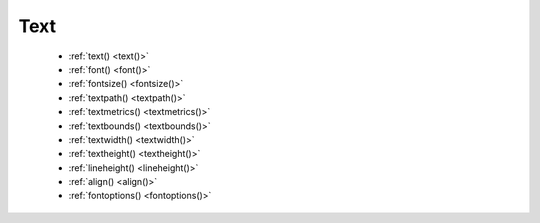 Text
====

  - :ref:`text() <text()>`
  - :ref:`font() <font()>`
  - :ref:`fontsize() <fontsize()>`
  - :ref:`textpath() <textpath()>`
  - :ref:`textmetrics() <textmetrics()>`
  - :ref:`textbounds() <textbounds()>`
  - :ref:`textwidth() <textwidth()>`
  - :ref:`textheight() <textheight()>`
  - :ref:`lineheight() <lineheight()>`
  - :ref:`align() <align()>`
  - :ref:`fontoptions() <fontoptions()>`

  
.. _text():
.. py:function:: text(txt, x, y, width=None, height=None, outline=False, draw=True)

  Draws a string of text according to the current font settings.

  This command takes 3 mandatory arguments: the string of text to write and the
  (x, y) coordinates of the baseline origin.

  If ``width`` is set, the text will wrap (move to the next line) when it exceeds
  the specified value. Setting ``height`` will limit the vertical size of the
  text box, after which no text will be drawn.

  If the ``outline`` option is true, the resulting object will be a BezierPath
  instead of a Text object. It's an alternative to using :py:func:`textpath`.

  .. shoebot::
      :alt: The word 'bot' in bold and italic styles
      :filename: text__text.png

      # when using text(), the origin point
      # is on the text baseline
      arrow(12, 65, 10, type=FORTYFIVE, fill='#ff9966')
      # place the text box
      font("Inconsolata", 50)
      text("Bot", 12, 65)

.. _font():
.. py:function:: font(fontpath=None, fontsize=None)

  Sets the font to be used in new text instances. Accepts a system font name,
  e.g. "Inconsolata Bold", and an optional font size value. Returns the
  current font name.

  A full list of your system's font names can be viewed with the ``pango-list``
  command in a terminal.

  .. shoebot::
      :alt: The word 'bot' in bold and italic styles
      :filename: text__font.png

      fill(0.3)
      fontsize(16)

      font("Liberation Mono")
      text("Bot", 35, 25)
      font("Liberation Mono Italic")
      text("Bot", 35, 45)
      font("Liberation Mono Bold")
      text("Bot", 35, 65)
      font("Liberation Mono Bold Italic")
      text("Bot", 35, 85)

  Variable fonts are supported. You can specify the value for an axis using
  keyword arguments with the ``var_`` prefix: to set the ``wdth`` axis to
  ``100``, use ``var_wdth=100``.

  Alternatively, you can provide a ``vars`` dictionary with each axis's values,
  e.g. ``font("Inconsolata", vars={"wdth": 100, "wght": 600})``

    .. shoebot::
        :alt: The word 'bot' in bold and italic styles
        :filename: text__variablefonts.png

        fill(0.3)
        fontsize(30)

        for x, y in grid(5, 4, 20, 22):
            font("Inconsolata", var_wdth=y+50, var_wght=x*12)
            text("R", 3+x, 25+y)

  Note that for the above example to work, you need to install the variable
  version of `Inconsolata <https://fonts.google.com/specimen/Inconsolata>`_.


.. _fontsize():
.. py:function:: fontsize(fontsize=None)

  Sets the size of the current font to use, and returns the current size.


.. _textpath():
.. py:function:: textpath(txt, x, y, width=None, height=1000000, draw=False)

  Returns an outlined path of the input text.

  For an explanation of the parameters, see :py:func:`text`. Note that, unline
  text(), the ``draw`` option is False by default, as this command is meant
  for doing further manipulation on the text path before rendering it.


.. _textmetrics():
.. py:function:: textmetrics(txt, width=None, height=None)

  Returns a (width, height) tuple with the dimensions of the text box containing
  a string of text, according to the current font settings.


.. _textbounds():
.. py:function:: textbounds(txt, width=None, height=None)

  Returns a (width, height) tuple with the dimensions of the actual shapes
  (inked part) of a string of text, according to the current font settings.


.. _textwidth():
.. py:function:: textwidth(txt, width=None)

  Accepts a string and returns its width, according to the current font
  settings.


.. _textheight():
.. py:function:: textheight(txt, width=None)

  Accepts a string and returns its height, according to the current font
  settings.


.. _lineheight():
.. py:function:: lineheight(height=None)

  Set the space between lines of text.


.. _align():
.. py:function:: align(align=LEFT)

  Set the way lines of text align with each other. Values can be LEFT, CENTER or RIGHT.


.. _fontoptions():
.. py:function:: fontoptions(hintstyle=None, hintmetrics=None, subpixelorder=None, antialias=None)

  Sets text rendering options.

  The ``antialias`` option specifies the type of antialiasing to do:

  - ``default`` -- use the default antialiasing for the subsystem and target device
  - ``none`` -- no antialiasing
  - ``gray`` -- single-color antialiasing
  - ``subpixel`` -- take advantage of the order of subpixel elements on
    devices such as LCD panels
  - ``fast`` -- prefer speed over quality
  - ``good`` -- balance quality against performance
  - ``best`` -- render at the highest quality, sacrificing speed if necessary

  The ``subpixelorder`` sets the order to use with the antialias ``subpixel``
  option:

  - ``rgb`` -- arranged horizontally with red at the left
  - ``bgr`` -- arranged horizontally with blue at the left
  - ``vrgb`` -- arranged vertically with red at the top
  - ``vbgr`` -- arranged vertically with blue at the top

  The ``hintstyle`` option sets the amount of font hinting to apply:

  - ``default`` -- use the default hint style for font backend and target device
  - ``none`` -- do not hint outlines
  - ``slight`` -- improve contrast while retaining good fidelity to the original
    shapes
  - ``medium`` -- compromise between fidelity to the original shapes and
    contrast
  - ``full`` -- maximize contrast

  The ``hintmetrics`` option (``on`` or ``off``) deals with hint metrics, which
  means quantizing (or "rounding") glyph outlines so that they are integer
  values. Doing this improves the consistency of letter and line spacing, but it
  also means that text will be laid out differently at different zoom factors.
